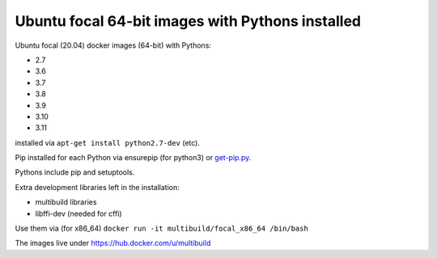 ##################################################
Ubuntu focal 64-bit images with Pythons installed
##################################################

Ubuntu focal (20.04) docker images (64-bit) with Pythons:

* 2.7
* 3.6
* 3.7
* 3.8
* 3.9
* 3.10
* 3.11

installed via ``apt-get install python2.7-dev`` (etc).

Pip installed for each Python via ensurepip (for python3) or `get-pip.py
<https://bootstrap.pypa.io/get-pip.py>`_.

Pythons include pip and setuptools.

Extra development libraries left in the installation:

- multibuild libraries
- libffi-dev (needed for cffi)

Use them via (for x86_64) ``docker run -it multibuild/focal_x86_64 /bin/bash``

The images live under https://hub.docker.com/u/multibuild
